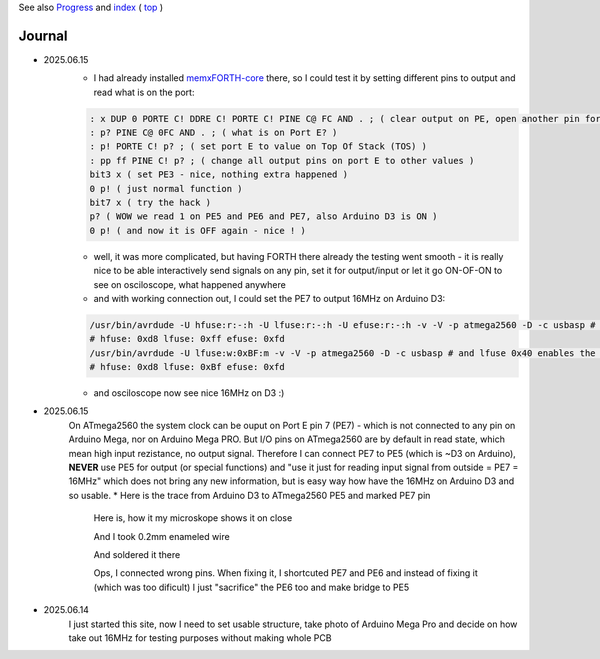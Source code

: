 
See also `Progress <Progress.rst>`__ and `index <README.rst>`__ ( `top <../README.rst>`__ )

Journal
=======

* 2025.06.15
	* I had already installed `memxFORTH-core <https://github.com/githubgilhad/memxFORTH-core>`__ there, so I could test it by setting different pins to output and read what is on the port:
	
	.. code:: FORTH
	
		: x DUP 0 PORTE C! DDRE C! PORTE C! PINE C@ FC AND . ; ( clear output on PE, open another pin for output and set it, read the port, ignore bits 0 and 1 (RX TX) )
		: p? PINE C@ 0FC AND . ; ( what is on Port E? )
		: p! PORTE C! p? ; ( set port E to value on Top Of Stack (TOS) )
		: pp ff PINE C! p? ; ( change all output pins on port E to other values )
		bit3 x ( set PE3 - nice, nothing extra happened )
		0 p! ( just normal function )
		bit7 x ( try the hack ) 
		p? ( WOW we read 1 on PE5 and PE6 and PE7, also Arduino D3 is ON )
		0 p! ( and now it is OFF again - nice ! )
	
	* well, it was more complicated, but having FORTH there already the testing went smooth - it is really nice to be able interactively send signals on any pin, set it for output/input or let it go ON-OF-ON to see on osciloscope, what happened anywhere
	* and with working connection out, I could set the PE7 to output 16MHz on Arduino D3:

	.. code:: bash
	
		/usr/bin/avrdude -U hfuse:r:-:h -U lfuse:r:-:h -U efuse:r:-:h -v -V -p atmega2560 -D -c usbasp # what fuses are there anyway?
		# hfuse: 0xd8 lfuse: 0xff efuse: 0xfd
		/usr/bin/avrdude -U lfuse:w:0xBF:m -v -V -p atmega2560 -D -c usbasp # and lfuse 0x40 enables the clock
		# hfuse: 0xd8 lfuse: 0xBf efuse: 0xfd
	
	* and osciloscope now see nice 16MHz on D3 :)

* 2025.06.15
	On ATmega2560 the system clock can be ouput on Port E pin 7 (PE7) - which is not connected to any pin on Arduino Mega, nor on Arduino Mega PRO. But I/O pins on ATmega2560 are by default in read state, which mean high input rezistance, no output signal. Therefore I can connect PE7 to PE5 (which is ~D3 on Arduino), **NEVER** use PE5 for output (or special functions) and "use it just for reading input signal from outside = PE7 = 16MHz" which does not bring any new information, but is easy way how have the 16MHz on Arduino D3 and so usable.
	* Here is the trace from Arduino D3 to ATmega2560 PE5 and marked PE7 pin
		
		.. image:: 2025.06.15-PE5_trace_1.jpg
			:width: 250
			:target: 2025.06.15-PE5_trace_1.jpg
		
		.. image:: 2025.06.15-PE5_trace_2.jpg
			:width: 250
			:target: 2025.06.15-PE5_trace_2.jpg
		
		Here is, how it my microskope shows it on close
		
		.. image:: 2025.06.15-trace_1.jpg
			:width: 250
			:target: 2025.06.15-trace_1.jpg

		And I took 0.2mm enameled wire
		
		.. image:: 2025.06.15-trace_2_wire.jpg
			:width: 250
			:target: 2025.06.15-trace_2_wire.jpg
		
		And soldered it there
		
		.. image:: 2025.06.15-trace_3_loop.jpg
			:width: 250
			:target: 2025.06.15-trace_3_loop.jpg
		
		Ops, I connected wrong pins. When fixing it, I shortcuted PE7 and PE6 and instead of fixing it (which was too dificult) I just "sacrifice" the PE6 too and make bridge to PE5
		
		.. image:: 2025.06.15-trace_4_hack.jpg
			:width: 250
			:target: 2025.06.15-trace_4_hack.jpg
	


* 2025.06.14
	I just started this site, now I need to set usable structure, take photo of Arduino Mega Pro and decide on how take out 16MHz for testing purposes without making whole PCB
	
	.. image:: Arduino_mega_2560_PRO_foto_1.png
		:width: 250
		:target: Arduino_mega_2560_PRO_foto_1.png

